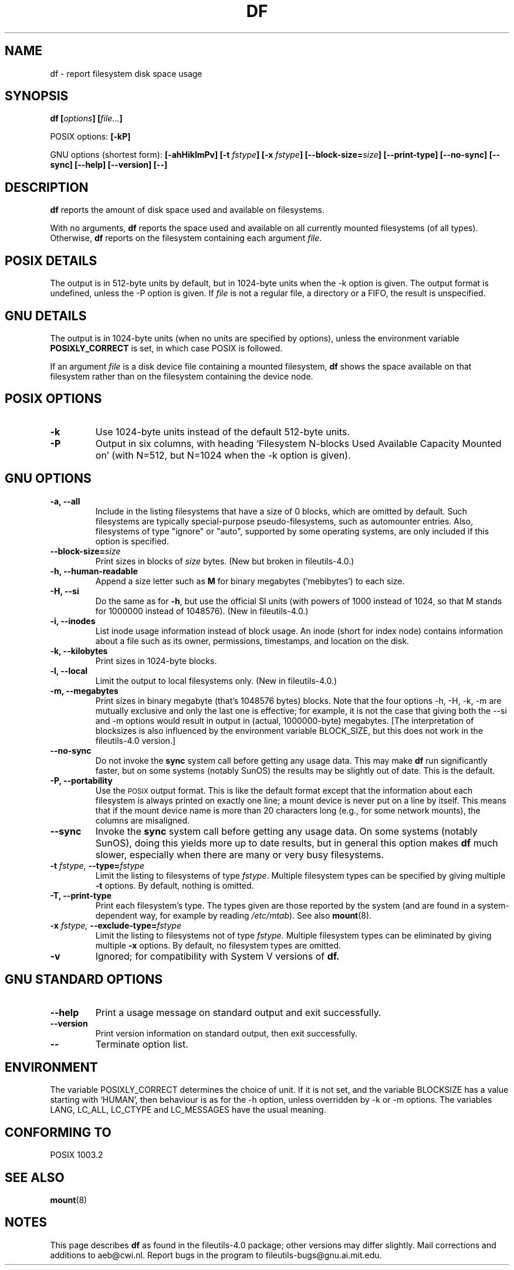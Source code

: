 .\" Copyright Andries Brouwer, Ragnar Hojland Espinosa and A. Wik, 1998.
.\"
.\" This file may be copied under the conditions described
.\" in the LDP GENERAL PUBLIC LICENSE, Version 1, September 1998
.\" that should have been distributed together with this file.
.\"
.TH DF 1 "November 1998" "GNU fileutils 4.0"
.SH NAME
df \- report filesystem disk space usage
.SH SYNOPSIS
.BI "df [" options "] [" file... ]
.sp
POSIX options:
.B [\-kP]
.sp
GNU options (shortest form):
.B [\-ahHiklmPv]
.BI "[\-t " fstype ]
.BI "[\-x " fstype ]
.BI "[\-\-block\-size=" size ]
.B [\-\-print\-type]
.B [\-\-no\-sync]
.B [\-\-sync]
.B "[\-\-help] [\-\-version] [\-\-]"
.SH DESCRIPTION
.B df
reports the amount of disk space used and available on
filesystems.
.PP
With no arguments,
.B df
reports the space used and available on all
currently mounted filesystems (of all types).
Otherwise,
.B df
reports on the filesystem containing each argument
.IR file .
.SH "POSIX DETAILS"
The output is in 512-byte units by default, but in
1024-byte units when the \-k option is given.
The output format is undefined, unless the \-P option is given.
If
.I file
is not a regular file, a directory or a FIFO, the result
is unspecified.
.SH "GNU DETAILS"
The output is in 1024-byte units (when no units are
specified by options), unless the environment variable
.B POSIXLY_CORRECT
is set, in which case POSIX is followed.
.PP
If an argument
.I file
is a disk device file containing a mounted filesystem,
.B df
shows the space available on that filesystem rather
than on the filesystem containing the device node.
.SH "POSIX OPTIONS"
.TP
.B "\-k"
Use 1024-byte units instead of the default 512-byte units.
.TP
.B "\-P"
Output in six columns, with heading `Filesystem N-blocks
Used Available Capacity Mounted on' (with N=512, but N=1024
when the \-k option is given).
.SH "GNU OPTIONS"
.TP
.B "\-a, \-\-all"
Include in the listing filesystems that have a size of 0 blocks,
which are omitted by default.  Such filesystems are typically
special-purpose pseudo-filesystems, such as automounter entries.
Also, filesystems of type "ignore" or "auto", supported by some
operating systems, are only included if this option is specified.
.TP
.BI "\-\-block\-size=" size
Print sizes in blocks of
.I size
bytes. (New but broken in fileutils-4.0.)
.TP
.B "\-h, \-\-human\-readable"
Append a size letter such as
.B M
for binary megabytes (`mebibytes') to each size.
.TP
.B "\-H, \-\-si"
Do the same as for
.BR \-h ,
but use the official SI units (with powers of 1000 instead of 1024,
so that M stands for 1000000 instead of 1048576).
(New in fileutils-4.0.)
.TP
.B "\-i, \-\-inodes"
List inode usage information instead of block usage.  An inode
(short for index node) contains information about a file such
as its owner, permissions, timestamps, and location on the disk.
.TP
.B "\-k, \-\-kilobytes"
Print sizes in 1024-byte blocks.
.TP
.B "\-l, \-\-local"
Limit the output to local filesystems only.
(New in fileutils-4.0.)
.TP
.B "\-m, \-\-megabytes"
Print sizes in binary megabyte (that's 1048576 bytes) blocks.
Note that the four options \-h, \-H, \-k, \-m are mutually exclusive
and only the last one is effective; for example, it is not the case
that giving both the \-\-si and \-m options would result in output
in (actual, 1000000-byte) megabytes. [The interpretation of blocksizes
is also influenced by the environment variable BLOCK_SIZE, but this
does not work in the fileutils-4.0 version.]
.TP
.B "\-\-no\-sync"
Do not invoke the
.B sync
system call before getting any usage data.
This may make
.B df
run significantly faster, but on some systems (notably SunOS)
the results may be slightly out of date.  This is the default.
.TP
.B "\-P, \-\-portability"
Use the
.SM POSIX
output format.  This is like the default format
except that the information about each filesystem is always
printed on exactly one line; a mount device is never put on a line
by itself.  This means that if the mount device name is more than
20 characters long (e.g., for some network mounts), the columns
are misaligned.
.TP
.B "\-\-sync"
Invoke the
.B sync
system call before getting any usage data.  On some systems 
(notably SunOS), doing this yields more up to date results,
but in general this option makes
.B df
much slower, especially when there are many or very busy filesystems.
.TP
.BI "\-t " "fstype, " "\-\-type=" "fstype"
Limit the listing to filesystems of type
.IR fstype .
Multiple filesystem types can be specified by giving multiple
.B \-t
options. By default, nothing is omitted.
.TP
.B "\-T, \-\-print\-type"
Print each filesystem's type.
The types given are those reported by the system
(and are found in a system-dependent way, for example by reading
.IR /etc/mtab ).
See also
.BR mount (8).
.TP
.BI "\-x " "fstype, " "\-\-exclude\-type=" "fstype"
Limit the listing to filesystems not of type
.I fstype.
Multiple filesystem types can be eliminated by giving multiple
.B "\-x"
options.  By default, no filesystem types are omitted.
.TP
.B "\-v"
Ignored; for compatibility with System V versions of
.B df.
.SH "GNU STANDARD OPTIONS"
.TP
.B "\-\-help"
Print a usage message on standard output and exit successfully.
.TP
.B "\-\-version"
Print version information on standard output, then exit successfully.
.TP
.B "\-\-"
Terminate option list.
.SH ENVIRONMENT
The variable POSIXLY_CORRECT determines the choice of unit.
If it is not set, and the variable BLOCKSIZE has a value starting
with `HUMAN', then behaviour is as for the \-h option,
unless overridden by \-k or \-m options.
The variables LANG, LC_ALL, LC_CTYPE and LC_MESSAGES have the
usual meaning.
.SH "CONFORMING TO"
POSIX 1003.2
.SH "SEE ALSO"
.BR mount (8)
.SH NOTES
This page describes
.B df
as found in the fileutils-4.0 package;
other versions may differ slightly.
Mail corrections and additions to aeb@cwi.nl.
Report bugs in the program to fileutils-bugs@gnu.ai.mit.edu.
